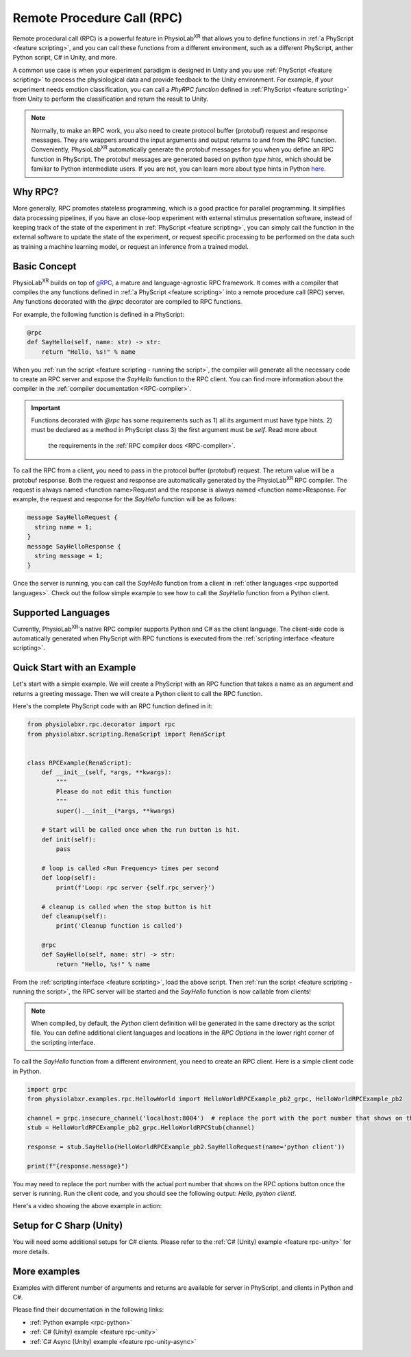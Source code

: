 
.. _feature rpc:

##########################################################
Remote Procedure Call (RPC)
##########################################################

Remote procedural call (RPC) is a powerful feature in PhysioLab\ :sup:`XR` that allows you to define functions in :ref:`a PhyScript <feature scripting>`,
and you can call these functions from a different environment, such as a different PhyScript, anther Python script, C# in Unity, and more.

A common use case is when your experiment paradigm is designed in Unity and you use :ref:`PhyScript <feature scripting>`
to process the physiological data and provide feedback to the Unity environment. For example, if your experiment needs emotion
classification, you can call a *PhyRPC function* defined in :ref:`PhyScript <feature scripting>` from Unity to perform the classification
and return the result to Unity.

.. note::

        Normally, to make an RPC work, you also need to create protocol buffer (protobuf) request and response messages.
        They are wrappers around the input arguments and output returns to and from the RPC function.
        Conveniently, PhysioLab\ :sup:`XR` automatically generate the protobuf messages for you when you define an RPC
        function in PhyScript. The protobuf messages are generated based on python *type hints*, which should be familiar
        to Python intermediate users. If you are not, you can learn more about type hints in Python
        `here <https://docs.python.org/3/library/typing.html>`_.


Why RPC?
========

More generally, RPC promotes stateless programming, which is a good practice for parallel programming.
It simplifies data processing pipelines, if you have an close-loop experiment with external stimulus presentation software,
instead of keeping track of the state of the experiment in :ref:`PhyScript <feature scripting>`,
you can simply call the function in the external software to update the state of the experiment, or request specific processing
to be performed on the data such as training a machine learning model, or request an inference from a trained model.


.. _feature rpc basic concept:

Basic Concept
=============

PhysioLab\ :sup:`XR` builds on top of `gRPC <https://grpc.io/>`_, a mature and language-agnostic RPC framework.
It comes with a compiler that compiles the any functions defined in :ref:`a PhyScript <feature scripting>`
into a remote procedure call (RPC) server. Any functions decorated with the `@rpc` decorator are compiled to RPC functions.

For example, the following function is defined in a PhyScript:

.. code-block:: python

    @rpc
    def SayHello(self, name: str) -> str:
        return "Hello, %s!" % name

When you :ref:`run the script <feature scripting - running the script>`, the compiler will generate all the necessary code to
create an RPC server and expose the `SayHello` function to the RPC client. You can find more information about the compiler
in the :ref:`compiler documentation <RPC-compiler>`.

.. important::

   Functions decorated with `@rpc` has some requirements such as 1) all its argument must have type hints.
   2) must be declared as a method in PhyScript class 3) the first argument must be `self`. Read more about
    the requirements in the :ref:`RPC compiler docs <RPC-compiler>`.

To call the RPC from a client, you need to pass in the protocol buffer (protobuf) request. The return value will be a protobuf response.
Both the request and response are automatically generated by the PhysioLab\ :sup:`XR` RPC compiler. The request is
always named <function name>Request and the response is always named <function name>Response. For example, the request and response
for the `SayHello` function will be as follows:

.. code-block:: proto

    message SayHelloRequest {
      string name = 1;
    }
    message SayHelloResponse {
      string message = 1;
    }

Once the server is running, you can call the `SayHello` function from a client in :ref:`other languages <rpc supported languages>`.
Check out the follow simple example to see how to call the `SayHello` function from a Python client.

Supported Languages
===================
Currently, PhysioLab\ :sup:`XR`'s native RPC compiler supports Python and C# as the client language.
The client-side code is automatically generated when PhyScript with RPC functions is executed from the :ref:`scripting interface <feature scripting>`.


Quick Start with an Example
============================

Let's start with a simple example. We will create a PhyScript with an RPC function that takes a name as an argument
and returns a greeting message. Then we will create a Python client to call the RPC function.

Here's the complete PhyScript code with an RPC function defined in it:

.. code-block:: python

    from physiolabxr.rpc.decorator import rpc
    from physiolabxr.scripting.RenaScript import RenaScript


    class RPCExample(RenaScript):
        def __init__(self, *args, **kwargs):
            """
            Please do not edit this function
            """
            super().__init__(*args, **kwargs)

        # Start will be called once when the run button is hit.
        def init(self):
            pass

        # loop is called <Run Frequency> times per second
        def loop(self):
            print(f'Loop: rpc server {self.rpc_server}')

        # cleanup is called when the stop button is hit
        def cleanup(self):
            print('Cleanup function is called')

        @rpc
        def SayHello(self, name: str) -> str:
            return "Hello, %s!" % name

From the :ref:`scripting interface <feature scripting>`, load the above script.
Then :ref:`run the script <feature scripting - running the script>`, the RPC server will be started and the
`SayHello` function is now callable from clients!

.. note::

    When compiled, by default, the *Python* client definition will be generated in the same directory as the script file.
    You can define additional client languages and locations in the `RPC Options` in the lower right corner of the scripting interface.

To call the `SayHello` function from a different environment, you need to create an RPC client.
Here is a simple client code in Python.

.. code-block:: python

    import grpc
    from physiolabxr.examples.rpc.HellowWorld import HelloWorldRPCExample_pb2_grpc, HelloWorldRPCExample_pb2

    channel = grpc.insecure_channel('localhost:8004')  # replace the port with the port number that shows on the RPC options button once the server is running
    stub = HelloWorldRPCExample_pb2_grpc.HelloWorldRPCStub(channel)

    response = stub.SayHello(HelloWorldRPCExample_pb2.SayHelloRequest(name='python client'))

    print(f"{response.message}")

You may need to replace the port number with the actual port number that shows on the RPC options button once the server is running.
Run the client code, and you should see the following output: `Hello, python client!`.

Here's a video showing the above example in action:

.. raw:: html

    <div style="position: relative; padding-bottom: 56.25%; height: 0; overflow: hidden; max-width: 100%; height: auto;">
        <video id="autoplay-video1" autoplay controls loop muted playsinline style="position: absolute; top: 0; left: 0; width: 100%; height: 100%;">
            <source src="../_static/rpc-simple-python-client.mp4" type="video/mp4">
            Your browser does not support the video tag.
        </video>
    </div>


.. _rpc supported languages:


Setup for C Sharp (Unity)
=========================
You will need some additional setups for C# clients. Please refer to the :ref:`C# (Unity) example <feature rpc-unity>` for more details.

More examples
==================================

Examples with different number of arguments and returns
are available for server in PhyScript, and clients in Python and C#.

Please find their documentation in the following links:

- :ref:`Python example <rpc-python>`
- :ref:`C# (Unity) example <feature rpc-unity>`
- :ref:`C# Async (Unity) example <feature rpc-unity-async>`


